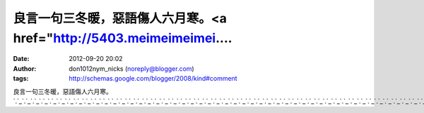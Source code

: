 良言一句三冬暖，惡語傷人六月寒。<a href="http://5403.meimeimeimei....
#####################################################
:date: 2012-09-20 20:02
:author: don1012nym_nicks (noreply@blogger.com)
:tags: http://schemas.google.com/blogger/2008/kind#comment

良言一句三冬暖，惡語傷人六月寒。\ `.`_\ `.`_\ `.`_\ `.`_\ `.`_\ `.`_\ `.`_\ `.`_\ `.`_\ `.`_\ `.`_\ `.`_\ `.`_\ `.`_\ `.`_\ `.`_\ `.`_\ `.`_\ `.`_\ `.`_\ `.`_\ `.`_\ `.`_\ `.`_\ `.`_\ `.`_\ `.`_\ `.`_\ `.`_\ `.`_\ `.`_\ `.`_\ `.`_\ `.`_\ `.`_\ `.`_\ `.`_\ `.`_\ `.`_\ `.`_\ `.`_\ `.`_\ `.`_\ `.`_\ `.`_\ `.`_\ `.`_\ `.`_\ `.`_\ `.`_

.. _.: http://5403.meimeimeimei.info
.. _.: http://666.meimeilive.info
.. _.: http://g8.meimeilive.info
.. _.: http://g88.meimeilive.info
.. _.: http://g8mm.meimeilive.info
.. _.: http://girl.meimeilive.info
.. _.: http://gogo.meimeilive.info
.. _.: http://hot.meimeilive.info
.. _.: http://ilove.meimeilive.info
.. _.: http://japan.meimeilive.info
.. _.: http://jolin.meimeilive.info
.. _.: http://jpgirl.meimeilive.info
.. _.: http://face.meimeilive.info
.. _.: http://dvd.meimeilive.info
.. _.: http://dudusex.meimeilive.info
.. _.: http://66k.meimeilive.info
.. _.: http://69.meimeilive.info
.. _.: http://69vip.meimeilive.info
.. _.: http://6k.meimeilive.info
.. _.: http://777.meimeilive.info
.. _.: http://adult.meimeilive.info
.. _.: http://aio.meimeilive.info
.. _.: http://bb.meimeilive.info
.. _.: http://buty.meimeilive.info
.. _.: http://chat.meimeilive.info
.. _.: http://king.meimeilive.info
.. _.: http://kiss168.meimeilive.info
.. _.: http://play.meimeilive.info
.. _.: http://playboy.meimeilive.info
.. _.: http://post.meimeilive.info
.. _.: http://room.meimeilive.info
.. _.: http://shop.meimeilive.info
.. _.: http://shopping.meimeilive.info
.. _.: http://show.meimeilive.info
.. _.: http://showlive.meimeilive.info
.. _.: http://sogo.meimeilive.info
.. _.: http://taiwangirl.meimeilive.info
.. _.: http://panda.meimeilive.info
.. _.: http://orz.meimeilive.info
.. _.: http://nice.meimeilive.info
.. _.: http://kk123.meimeilive.info
.. _.: http://ko.meimeilive.info
.. _.: http://live.meimeilive.info
.. _.: http://livesex.meimeilive.info
.. _.: http://honey.meimeilive.info
.. _.: http://love104.meimeilive.info
.. _.: http://loveu.meimeilive.info
.. _.: http://may.meimeilive.info
.. _.: http://mm.meimeilive.info
.. _.: http://monkey.meimeilive.info

